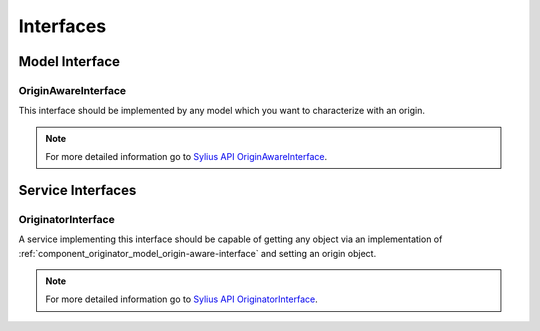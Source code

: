 Interfaces
==========

Model Interface
---------------

.. _component_originator_model_origin-aware-interface:

OriginAwareInterface
~~~~~~~~~~~~~~~~~~~~

This interface should be implemented by any model which
you want to characterize with an origin.

.. note::
   For more detailed information go to `Sylius API OriginAwareInterface`_.

.. _Sylius API OriginAwareInterface: http://api.sylius.org/Sylius/Component/Originator/Model/OriginAwareInterface.html

Service Interfaces
------------------

.. _component_originator_originator_originator-interface:

OriginatorInterface
~~~~~~~~~~~~~~~~~~~

A service implementing this interface should be capable of getting any
object via an implementation of :ref:`component_originator_model_origin-aware-interface`
and setting an origin object.

.. note::
   For more detailed information go to `Sylius API OriginatorInterface`_.

.. _Sylius API OriginatorInterface: http://api.sylius.org/Sylius/Component/Originator/Originator/OriginatorInterface.html
